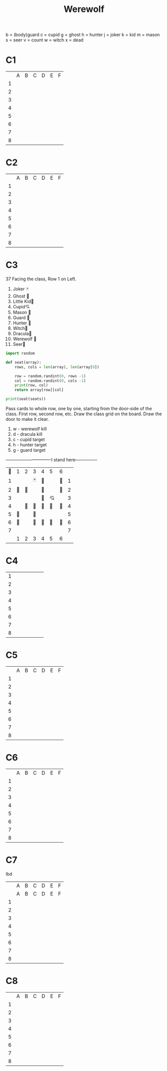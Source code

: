 #+TITLE: Werewolf
b = (body)guard
c = cupid
g = ghost
h = hunter
j = joker
k = kid
m = mason
s = seer
v = count
w = witch
x = dead


* C1
|   | A | B | C | D | E | F |
| 1 |   |   |   |   |   |   |
| 2 |   |   |   |   |   |   |
| 3 |   |   |   |   |   |   |
| 4 |   |   |   |   |   |   |
| 5 |   |   |   |   |   |   |
| 6 |   |   |   |   |   |   |
| 7 |   |   |   |   |   |   |
| 8 |   |   |   |   |   |   |
* C2
|   | A | B | C | D | E | F |
| 1 |   |   |   |   |   |   |
| 2 |   |   |   |   |   |   |
| 3 |   |   |   |   |   |   |
| 4 |   |   |   |   |   |   |
| 5 |   |   |   |   |   |   |
| 6 |   |   |   |   |   |   |
| 7 |   |   |   |   |   |   |
| 8 |   |   |   |   |   |   |
* C3
37
Facing the class, Row 1 on Left.
1. Joker 🃏
2. Ghost 👻
3. Little Kid🍼
4. Cupid💘
5. Mason 👷
6. Guard 💂
7. Hunter 🔫
8. Witch🧙
9. Dracula🧛
10. Werewolf 🐺
11. Seer🔮

#+HEADER: :var seats=C3-Seats
#+BEGIN_SRC python :results output
import random

def seat(array):
    rows, cols = len(array), len(array[0])

    row = random.randint(0, rows -1)
    col = random.randint(0, cols -1)
    print(row, col)
    return array[row][col]

print(seat(seats))

#+END_SRC

#+RESULTS:
: 4 3
: 

Pass cards to whole row, one by one, starting from the door-side of the class. First row, second row, etc.
Draw the class grid on the board. Draw the door to make it clear. 

1. w - werewolf kill
2. d - dracula kill
3. c - cupid target
4. h - hunter target
5. g - guard target
-------------------------------I stand here---------------
#+NAME: C3-Seats
|----+----+----+----+----+----+----+---|
| 🚪 | 1  |  2 | 3  | 4  | 5  | 6  |   |
|  1 |    |    | 🃏 | 🧛 |    | 👷 | 1 |
|  2 | 🐺 | 👷 |    | 🐺 |    | 🐺 | 2 |
|  3 |    |    |    | 🔮 | 💘 |    | 3 |
|  4 |    | 🔫 | 🧙 | 👻 | 🐺 | 🍼 | 4 |
|  5 | 🐺 |    | 🐺 |    |    |    | 5 |
|  6 | 👷 |    | 🐺 | 🐺 | 👷 | 💂 | 6 |
|  7 |    |    |    |    |    |    | 7 |
|    | 1  |  2 | 3  | 4  | 5  | 6  |   |
|----+----+----+----+----+----+----+---|

* C4
| 1 |   |   |   |   |   |   |
| 2 |   |   |   |   |   |   |
| 3 |   |   |   |   |   |   |
| 4 |   |   |   |   |   |   |
| 5 |   |   |   |   |   |   |
| 6 |   |   |   |   |   |   |
| 7 |   |   |   |   |   |   |
| 8 |   |   |   |   |   |   |
* C5
|   | A | B | C | D | E | F |
| 1 |   |   |   |   |   |   |
| 2 |   |   |   |   |   |   |
| 3 |   |   |   |   |   |   |
| 4 |   |   |   |   |   |   |
| 5 |   |   |   |   |   |   |
| 6 |   |   |   |   |   |   |
| 7 |   |   |   |   |   |   |
| 8 |   |   |   |   |   |   |
* C6
|   | A | B | C | D | E | F |
| 1 |   |   |   |   |   |   |
| 2 |   |   |   |   |   |   |
| 3 |   |   |   |   |   |   |
| 4 |   |   |   |   |   |   |
| 5 |   |   |   |   |   |   |
| 6 |   |   |   |   |   |   |
| 7 |   |   |   |   |   |   |
| 8 |   |   |   |   |   |   |
* C7
lbd
|   | A | B | C | D | E | F |
|   | A | B | C | D | E | F |
| 1 |   |   |   |   |   |   |
| 2 |   |   |   |   |   |   |
| 3 |   |   |   |   |   |   |
| 4 |   |   |   |   |   |   |
| 5 |   |   |   |   |   |   |
| 6 |   |   |   |   |   |   |
| 7 |   |   |   |   |   |   |
| 8 |   |   |   |   |   |   |
* C8
|   | A | B | C | D | E | F |
| 1 |   |   |   |   |   |   |
| 2 |   |   |   |   |   |   |
| 3 |   |   |   |   |   |   |
| 4 |   |   |   |   |   |   |
| 5 |   |   |   |   |   |   |
| 6 |   |   |   |   |   |   |
| 7 |   |   |   |   |   |   |
| 8 |   |   |   |   |   |   |

